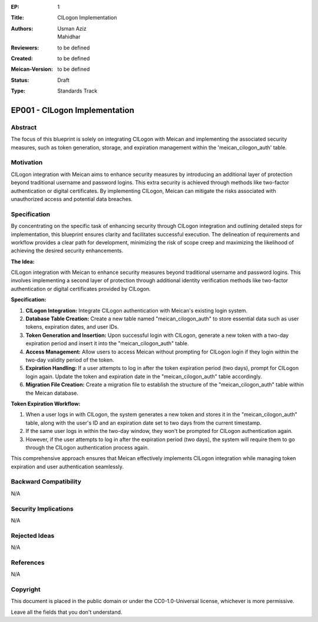 :EP: 1
:Title: CILogon Implementation
:Authors:
    - Usman Aziz
    - Mahidhar
:Reviewers: to be defined
:Created: to be defined
:Meican-Version: to be defined
:Status: Draft
:Type: Standards Track

******************************
EP001 - CILogon Implementation
******************************

########
Abstract
########
The focus of this blueprint is solely on integrating CILogon with Meican and implementing the associated security measures, such as token generation, storage, and expiration management within the 'meican_cilogon_auth' table.

##########
Motivation
##########
CILogon integration with Meican aims to enhance security measures by introducing an additional layer of protection beyond traditional username and password logins. This extra security is achieved through methods like two-factor authentication or digital certificates. By implementing CILogon, Meican can mitigate the risks associated with unauthorized access and potential data breaches.

#############
Specification
#############

By concentrating on the specific task of enhancing security through CILogon integration and outlining detailed steps for implementation, this blueprint ensures clarity and facilitates successful execution. The delineation of requirements and workflow provides a clear path for development, minimizing the risk of scope creep and maximizing the likelihood of achieving the desired security enhancements.

**The Idea:**

CILogon integration with Meican to enhance security measures beyond traditional username and password logins. This involves implementing a second layer of protection through additional identity verification methods like two-factor authentication or digital certificates provided by CILogon.

**Specification:**

1. **CILogon Integration:** Integrate CILogon authentication with Meican's existing login system.
2. **Database Table Creation:** Create a new table named "meican_cilogon_auth" to store essential data such as user tokens, expiration dates, and user IDs.
3. **Token Generation and Insertion:** Upon successful login with CILogon, generate a new token with a two-day expiration period and insert it into the "meican_cilogon_auth" table.
4. **Access Management:** Allow users to access Meican without prompting for CILogon login if they login within the two-day validity period of the token.
5. **Expiration Handling:** If a user attempts to log in after the token expiration period (two days), prompt for CILogon login again. Update the token and expiration date in the "meican_cilogon_auth" table accordingly.
6. **Migration File Creation:** Create a migration file to establish the structure of the "meican_cilogon_auth" table within the Meican database.

**Token Expiration Workflow:**

1. When a user logs in with CILogon, the system generates a new token and stores it in the "meican_cilogon_auth" table, along with the user's ID and an expiration date set to two days from the current timestamp.
2. If the same user logs in within the two-day window, they won't be prompted for CILogon authentication again.
3. However, if the user attempts to log in after the expiration period (two days), the system will require them to go through the CILogon authentication process again.


This comprehensive approach ensures that Meican effectively implements CILogon integration while managing token expiration and user authentication seamlessly.

#######################
Backward Compatibility
#######################
N/A

#####################
Security Implications
#####################
N/A

##############
Rejected Ideas
##############
N/A

##########
References
##########
N/A

#########
Copyright
#########
This document is placed in the public domain or under the CC0-1.0-Universal license, whichever is more permissive.

Leave all the fields that you don't understand.
